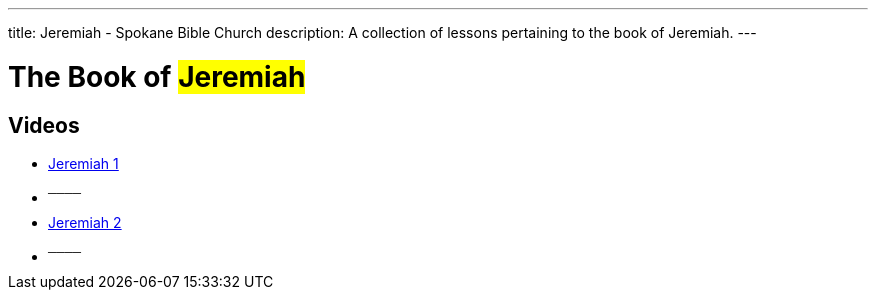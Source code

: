---
title: Jeremiah - Spokane Bible Church
description: A collection of lessons pertaining to the book of Jeremiah.
---

= The Book of #Jeremiah#

== Videos
- link:https://youtu.be/u0tF3a52MW8["Jeremiah 1",role=video]

- ^────^
- link:https://youtu.be/5gavNa4P9_8["Jeremiah 2",role=video]

- ^────^

